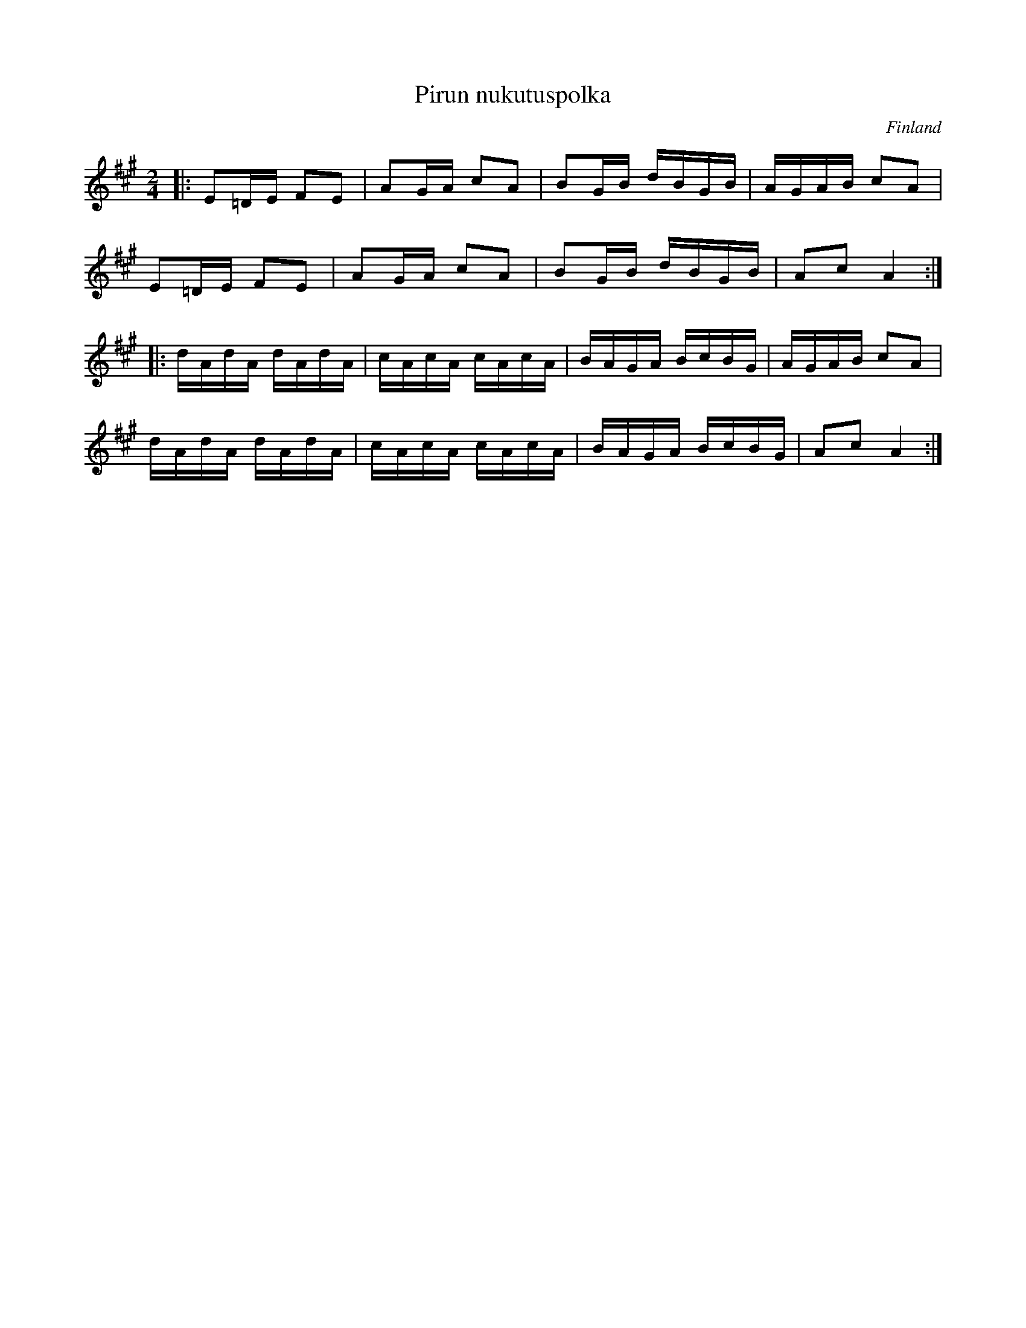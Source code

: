 %%abc-charset utf-8

X:8
T: Pirun nukutuspolka
O: Finland
R: Polka
M: 2/4
L: 1/16
K:A
|:E2=DE F2E2|A2GA c2A2|B2GB dBGB|AGAB c2A2|
E2=DE F2E2|A2GA c2A2|B2GB dBGB|A2c2 A4:|
|:dAdA dAdA|cAcA cAcA|BAGA BcBG|AGAB c2A2|
dAdA dAdA|cAcA cAcA|BAGA BcBG|A2c2 A4:|

